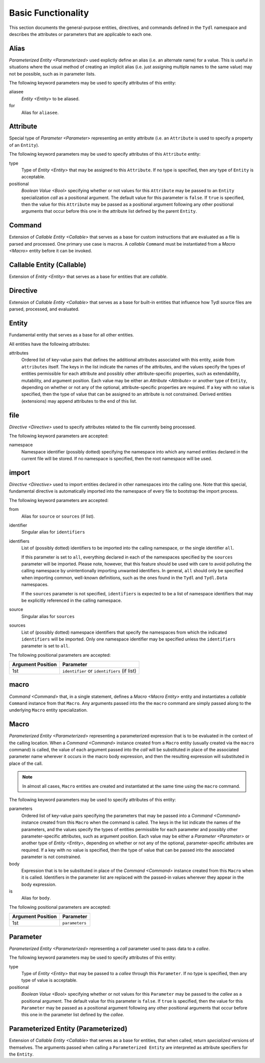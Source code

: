.. Copyright 2021 NTA, Inc.

.. _basic reference:

===================
Basic Functionality
===================

This section documents the general-purpose entities, directives, and commands
defined in the ``Tydl`` namespace and describes the attributes or parameters
that are applicable to each one.

.. _Alias:

Alias
=====

`Parameterized Entity <Parameterized>` used explictly define an alias
(i.e. an alternate name) for a value.  This is useful in situations where the
usual method of creating an implicit alias (i.e. just assigning multiple
names to the same value) may not be possible, such as in parameter lists.

The following keyword parameters may be used to specify attributes of this
entity:

aliasee
  `Entity <Entity>` to be aliased.

for
  Alias for ``aliasee``.

.. comment
   
   Field Alias
   
   This type of alias also adds the capability of overriding some less
   significant attributes (e.g. visibility or documentation-related items) of
   the aliased entity with alternate values.
    
   Other keyword parameters may be supplied, and their usage may depend on
   what type of alias this is (e.g. a `Field <Field>` alias).

.. _Attribute:

Attribute
=========

Special type of `Parameter <Parameter>` representing an entity attribute
(i.e. an ``Attribute`` is used to specify a property of an ``Entity``).

The following keyword parameters may be used to specify attributes of this
``Attribute`` entity:

type
  Type of `Entity <Entity>` that may be assigned to this ``Attribute``.  If
  no type is specified, then any type of ``Entity`` is acceptable.

positional
  `Boolean Value <Bool>` specifying whether or not values for this
  ``Attribute`` may be passed to an ``Entity`` specialization *call* as a
  positional argument.  The default value for this parameter is ``false``.
  If ``true`` is specified, then the value for this ``Attribute`` may be
  passed as a positional argument following any other positional arguments
  that occur before this one in the attribute list defined by the parent
  ``Entity``.

.. _Command:

Command
=======

Extension of `Callable Entity <Callable>` that serves as a base for custom
instructions that are evaluated as a file is parsed and processed.  One
primary use case is macros.  A *callable* ``Command`` must be instantiated
from a `Macro <Macro>` entity before it can be invoked.

.. _Callable:

Callable Entity (Callable)
==========================

Extension of `Entity <Entity>` that serves as a base for entities that are
*callable*.

.. _Directive:

Directive
=========

Extension of `Callable Entity <Callable>` that serves as a base for built-in
entities that influence how Tydl source files are parsed, processed, and
evaluated.

.. _Entity:

Entity
======

Fundamental entity that serves as a base for all other entities.

All entities have the following attributes:

attributes
  Ordered list of key-value pairs that defines the additional attributes
  associated with this entity, aside from ``attributes`` itself.  The keys in
  the list indicate the names of the attributes, and the values specify the
  types of entities permissible for each attribute and possibly other
  attribute-specific properties, such as extendability, mutability, and
  argument position.  Each value may be either an `Attribute <Attribute>` or
  another type of ``Entity``, depending on whether or not any of the
  optional, attribute-specific properties are required.  If a key with no
  value is specified, then the type of value that can be assigned to an
  attribute is not constrained.  Derived entities (extensions) may append
  attributes to the end of this list.

.. _file:

file
====

`Directive <Directive>` used to specify attributes related to the file
currently being processed.

The following keyword parameters are accepted:

namespace
  Namespace identifier (possibly dotted) specifying the namespace into which
  any named entities declared in the current file will be stored.  If no
  namespace is specified, then the root namespace will be used.

.. _import:

import
======

`Directive <Directive>` used to import entities declared in other namespaces
into the calling one.  Note that this special, fundamental directive is
automatically imported into the namespace of every file to bootstrap the
import process.

The following keyword parameters are accepted:
  
from
  Alias for ``source`` or ``sources`` (if list).
  
identifier
  Singular alias for ``identifiers``
  
identifiers
  List of (possibly dotted) identifiers to be imported into the calling
  namespace, or the single identifier ``all``.

  If this parameter is set to ``all``, everything declared in each of the
  namespaces specified by the ``sources`` parameter will be imported.  Please
  note, however, that this feature should be used with care to avoid
  polluting the calling namespace by unintentionally importing unwanted
  identifiers.  In general, ``all`` should only be specified when importing
  common, well-known definitions, such as the ones found in the ``Tydl`` and
  ``Tydl.Data`` namespaces.

  If the ``sources`` parameter is not specified, ``identifiers`` is expected
  to be a list of namespace identifiers that may be explicitly referenced in
  the calling namespace.
  
source
  Singular alias for ``sources``

sources
  List of (possibly dotted) namespace identifiers that specify the namespaces
  from which the indicated ``identifiers`` will be imported.  Only one
  namespace identifier may be specified unless the ``identifiers`` parameter
  is set to ``all``.

The following positional parameters are accepted:

.. table::
   
   +-------------------+----------------------------------------------+
   | Argument Position | Parameter                                    |
   +===================+==============================================+
   | 1st               | ``identifier`` or ``identifiers`` (if list)  |
   +-------------------+----------------------------------------------+

.. _macro:

macro
=====

`Command <Command>` that, in a single statement, defines a `Macro <Macro
Entity>` entity and instantiates a *callable* ``Command`` instance from that
``Macro``.  Any arguments passed into the the ``macro`` command are simply
passed along to the underlying ``Macro`` entity specialization.

.. _Macro Entity:

Macro
=====

`Parameterized Entity <Parameterized>` representing a parameterized
expression that is to be evaluated in the context of the calling location.
When a `Command <Command>` instance created from a ``Macro`` entity (usually
created via the ``macro`` command) is called, the value of each argument
passed into the *call* will be substituted in place of the associated
parameter name wherever it occurs in the macro body expression, and then the
resulting expression will substituted in place of the call.

.. note::
  In almost all cases, ``Macro`` entities are created and instantiated at the
  same time using the ``macro`` command.

The following keyword parameters may be used to specify attributes of this
entity:

parameters
  Ordered list of key-value pairs specifying the parameters that may be
  passed into a `Command <Command>` instance created from this ``Macro`` when
  the command is called.  The keys in the list indicate the names of the
  parameters, and the values specify the types of entities permissible for
  each parameter and possibly other parameter-specific attributes, such as
  argument position.  Each value may be either a `Parameter <Parameter>` or
  another type of `Entity <Entity>`, depending on whether or not any of the
  optional, parameter-specific attributes are required.  If a key with no
  value is specified, then the type of value that can be passed into the
  associated parameter is not constrained.

body
  Expression that is to be substituted in place of the `Command <Command>`
  instance created from this ``Macro`` when it is called.  Identifiers in the
  parameter list are replaced with the passed-in values wherever they appear
  in the body expression.

is
   Alias for ``body``.

The following positional parameters are accepted:

.. table::
   
   +-------------------+----------------------------------------------+
   | Argument Position | Parameter                                    |
   +===================+==============================================+
   | 1st               | ``parameters``                               |
   +-------------------+----------------------------------------------+
   
.. _Parameter:

Parameter
=========

`Parameterized Entity <Parameterized>` representing a *call* parameter used
to pass data to a *callee*.

The following keyword parameters may be used to specify attributes of this
entity:

type
  Type of `Entity <Entity>` that may be passed to a *callee* through this
  ``Parameter``.  If no type is specified, then any type of value is
  acceptable.

positional
  `Boolean Value <Bool>` specifying whether or not values for this
  ``Parameter`` may be passed to the *callee* as a positional argument.  The
  default value for this parameter is ``false``.  If ``true`` is specified,
  then the value for this ``Parameter`` may be passed as a positional
  argument following any other positional arguments that occur before this
  one in the parameter list defined by the *callee*.

.. _Parameterized:

Parameterized Entity (Parameterized)
====================================

Extension of `Callable Entity <Callable>` that serves as a base for entities,
that when called, return *specialized* versions of themselves.  The arguments
passed when calling a ``Parameterized Entity`` are interpreted as attribute
specifiers for the ``Entity``.

.. extended
   ========
    
   Creates a new derived entity that inherits from, or *extends*, an existing
   (base) entity.  Extending means that an instance of the new entity can be
   treated as instance of the base entity, but may have additional properties
   or appended data.  The new entity may define new attributes or append
   additional elements to existing list attributes (if they are
   *extensible*).  The following parameters are accepted:
    
   base
     Base entity to be extended.  This parameter may be specified as a
     keyword argument or as the first positional argument.
    
   Additional keyword arguments are used to append elements to *extensible*
   list attributes that are defined in the base entity or to define new
   attributes that do not exist in the base entity.
    
.. specifier
   =========
    
   Provides a mechanism to essentially create a macro or entity alias that
   also adds additional keyword arguments to any invocation of the alias.
   The following parameters are accepted:
    
   first positional argument
     The macro or entity that is to be "aliased".
    
   Additional keyword arguments passed to ``specifier`` are interpreted as
   additional arguments that are to be passed to the "aliased" macro or
   entity whenever the specifier instance that is being defined is invoked.
    
   function
   ========
    
   Defines a parameterized function that returns a typed value.  The
   following parameters are accepted:
    
   body
     List of statements to be executed during a function call.  When a
     `return <return>` command is encountered, execution of the function
     stops and the result of the `return <return>` call is returned to the
     caller.
    
   is
     Alias for ``body``.
    
   of
     Alias for ``parameters``.
    
   parameters
     List of arguments that are to be passed into the function when it is
     invoked.  If a list of key-value pairs is supplied, the keys represent
     the parameter names and the values represent the data `Types <Type>` for
     the associated parameters.  This parameter may be specified as a keyword
     argument or as the first positional argument.
    
   returns
     Data `Type <Type>` of the value returned by this function.
    
   return
   ======
    
   Command used to return a value from a function to the caller.  The
   following parameters are accepted:
    
   first positional argument
     The value to be returned to the caller.
    
   short
   =====
    
   Command used to define a shorthand notation for an expression.  This is a
   simpler version of a `macro <macro>` that is not parameterized.  The
   following parameters are accepted:
    
   for
     Expression to be substituted in place of the ``short`` wherever it is
     invoked.
    
   if
   ==
    
   Command that conditionally evaluates to one expression or another if
   invoked.  The following parameters are accepted:
    
   condition
     The boolean expression that determines what will be returned.  This
     parameter may be specified as a keyword argument or as the first
     positional argument.
    
   then
     The expression to return if the ``condition`` is true.
    
   else
     The expression to return if the ``condition`` is false.  If this
     parameter is not specified, then an empty list will be returned.
    
   is_specified
   ============
    
   Command that returns ``true`` if the data instance passed in as the first
   positional argument has been assigned a value and ``false`` if it has not.
